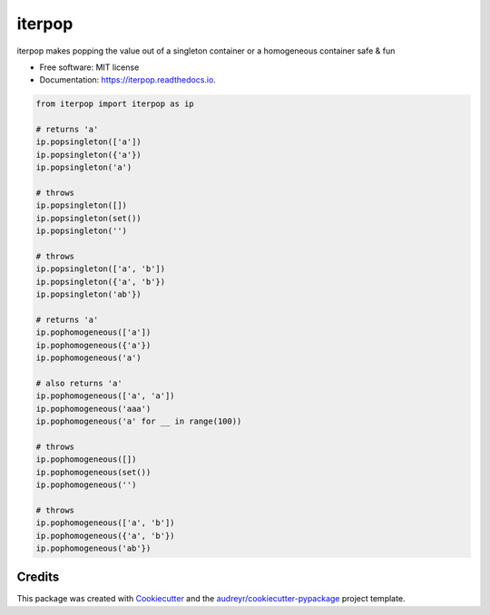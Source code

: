 ============
iterpop
============


.. image:: https://img.shields.io/pypi/v/iterpop.svg
        :target: https://pypi.python.org/pypi/iterpop

.. image:: https://img.shields.io/travis/mmore500/iterpop.svg
        :target: https://travis-ci.com/mmore500/iterpop

.. image:: https://readthedocs.org/projects/iterpop/badge/?version=latest
        :target: https://iterpop.readthedocs.io/en/latest/?badge=latest
        :alt: Documentation Status




iterpop makes popping the value out of a singleton container or a homogeneous container safe & fun


* Free software: MIT license
* Documentation: https://iterpop.readthedocs.io.


.. code-block:: python3

  from iterpop import iterpop as ip

  # returns 'a'
  ip.popsingleton(['a'])
  ip.popsingleton({'a'})
  ip.popsingleton('a')

  # throws
  ip.popsingleton([])
  ip.popsingleton(set())
  ip.popsingleton('')

  # throws
  ip.popsingleton(['a', 'b'])
  ip.popsingleton({'a', 'b'})
  ip.popsingleton('ab'})

  # returns 'a'
  ip.pophomogeneous(['a'])
  ip.pophomogeneous({'a'})
  ip.pophomogeneous('a')

  # also returns 'a'
  ip.pophomogeneous(['a', 'a'])
  ip.pophomogeneous('aaa')
  ip.pophomogeneous('a' for __ in range(100))

  # throws
  ip.pophomogeneous([])
  ip.pophomogeneous(set())
  ip.pophomogeneous('')

  # throws
  ip.pophomogeneous(['a', 'b'])
  ip.pophomogeneous({'a', 'b'})
  ip.pophomogeneous('ab'})


Credits
-------

This package was created with Cookiecutter_ and the `audreyr/cookiecutter-pypackage`_ project template.

.. _Cookiecutter: https://github.com/audreyr/cookiecutter
.. _`audreyr/cookiecutter-pypackage`: https://github.com/audreyr/cookiecutter-pypackage
